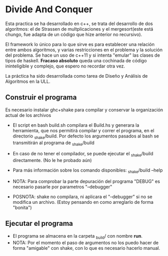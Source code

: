 * Divide And Conquer

Esta practica se ha desarrollado en c++, se trata del desarrollo de dos algoritmos: el de Strassen de multplicaciones
y el mergesort(este está chungo, fue adapta de un código que hize anterior no recursivo).

El framework lo único para lo que sirve es para establecer una relación entre ambos algoritmos, y varias restricciones
en el problema y la solución del problema. Se hace un uso de c++11 y si intenta "emular" las clases de tipos de haskell.
*Fracaso absoluto* queda una cochinada de código ininteligible y complejo, que espero no recordar otra vez.

La práctica ha sido desarrollada como tarea de Diseño y Análisis de Algoritmos en la ULL.

** Construir el programa
Es necesario instalar ghc+shake para compilar y conservar la organización actual de los archivos
- El script en bash build.sh compilara el Build.hs y generara la herramienta, que nos permitirá
  compilar y correr el programa, en el directorio _shake/build. Por defecto los argumentos pasados
  al bash se transmitirán al programa de _shake/build

- En caso de no tener el compilador, se puede ejecutar el _shake/build directamente. (No le he probado aún)

- Para más información sobre los comando disponibles: _shake/build --help

- NOTA: Para comprobar la parte depuración del programa "DEBUG" es necesario pasarle por parametros
  "--debugger"

- POSNOTA: shake no compilara, ni aplicara el "--debugger" si no se modifica un archivo. 
  (Estoy pensando en como arreglarlo de forma "bonita")

** Ejecutar el programa
- El programa se almacena en la carpeta _build/ con nombre *run*.
- NOTA: Por el momento el paso de argumentos no los puedo hacer de forma "amigable" con shake,
  con lo que es necesario hacerlo manual.

